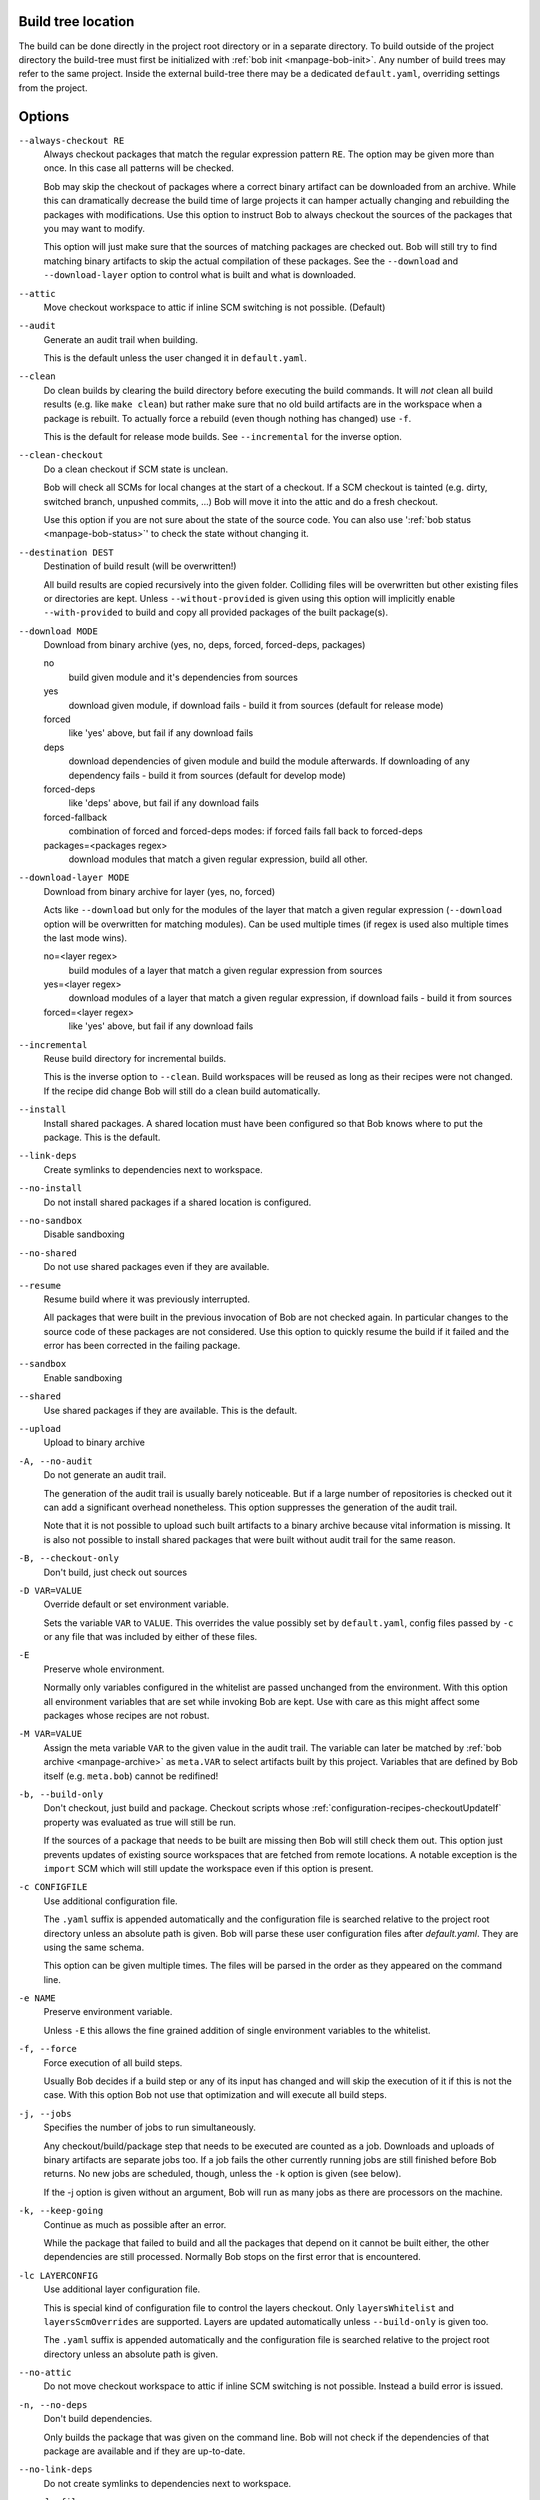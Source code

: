 Build tree location
-------------------

The build can be done directly in the project root directory or in a separate
directory. To build outside of the project directory the build-tree must first
be initialized with :ref:`bob init <manpage-bob-init>`. Any number of build
trees may refer to the same project. Inside the external build-tree there may
be a dedicated ``default.yaml``, overriding settings from the project.

Options
-------

``--always-checkout RE``
    Always checkout packages that match the regular expression pattern ``RE``.
    The option may be given more than once. In this case all patterns will be
    checked.

    Bob may skip the checkout of packages where a correct binary artifact can
    be downloaded from an archive. While this can dramatically decrease the
    build time of large projects it can hamper actually changing and rebuilding
    the packages with modifications. Use this option to instruct Bob to always
    checkout the sources of the packages that you may want to modify.

    This option will just make sure that the sources of matching packages are
    checked out. Bob will still try to find matching binary artifacts to skip
    the actual compilation of these packages. See the ``--download`` and
    ``--download-layer`` option to control what is built and what is downloaded.

``--attic``
    Move checkout workspace to attic if inline SCM switching is not possible.
    (Default)

``--audit``
    Generate an audit trail when building.

    This is the default unless the user changed it in ``default.yaml``.

``--clean``
    Do clean builds by clearing the build directory before executing the build
    commands. It will *not* clean all build results (e.g. like ``make clean``)
    but rather make sure that no old build artifacts are in the workspace when
    a package is rebuilt. To actually force a rebuild (even though nothing has
    changed) use ``-f``.

    This is the default for release mode builds. See ``--incremental`` for the
    inverse option.

``--clean-checkout``
    Do a clean checkout if SCM state is unclean.

    Bob will check all SCMs for local changes at the start of a checkout. If a
    SCM checkout is tainted (e.g. dirty, switched branch, unpushed commits,
    ...) Bob will move it into the attic and do a fresh checkout.

    Use this option if you are not sure about the state of the source code. You
    can also use ':ref:`bob status <manpage-bob-status>`' to check the state
    without changing it.

``--destination DEST``
    Destination of build result (will be overwritten!)

    All build results are copied recursively into the given folder. Colliding
    files will be overwritten but other existing files or directories are kept.
    Unless ``--without-provided`` is given using this option will implicitly
    enable ``--with-provided`` to build and copy all provided packages of the
    built package(s).

``--download MODE``
    Download from binary archive (yes, no, deps, forced, forced-deps, packages)

    no
      build given module and it's dependencies from sources
    yes
      download given module, if download fails - build it from sources
      (default for release mode)
    forced
      like 'yes' above, but fail if any download fails
    deps
      download dependencies of given module and build the module
      afterwards. If downloading of any dependency fails - build it
      from sources (default for develop mode)
    forced-deps
      like 'deps' above, but fail if any download fails
    forced-fallback
      combination of forced and forced-deps modes: if forced fails fall back to
      forced-deps
    packages=<packages regex>
      download modules that match a given regular expression, build all other.

``--download-layer MODE``
    Download from binary archive for layer (yes, no, forced)

    Acts like ``--download`` but only for the modules of the layer that match a
    given regular expression (``--download`` option will be overwritten for
    matching modules).
    Can be used multiple times (if regex is used also multiple times the last mode wins).

    no=<layer regex>
      build modules of a layer that match a given regular expression from sources
    yes=<layer regex>
      download modules of a layer that match a given regular expression, if download fails - build it from sources
    forced=<layer regex>
      like 'yes' above, but fail if any download fails

``--incremental``
    Reuse build directory for incremental builds.

    This is the inverse option to ``--clean``. Build workspaces will be reused
    as long as their recipes were not changed. If the recipe did change Bob
    will still do a clean build automatically.

``--install``
    Install shared packages. A shared location must have been configured so
    that Bob knows where to put the package. This is the default.

``--link-deps``
    Create symlinks to dependencies next to workspace.

``--no-install``
    Do not install shared packages if a shared location is configured.

``--no-sandbox``
    Disable sandboxing

``--no-shared``
    Do not use shared packages even if they are available.

``--resume``
    Resume build where it was previously interrupted.

    All packages that were built in the previous invocation of Bob are not
    checked again. In particular changes to the source code of these packages
    are not considered. Use this option to quickly resume the build if it
    failed and the error has been corrected in the failing package.

``--sandbox``
    Enable sandboxing

``--shared``
    Use shared packages if they are available. This is the default.

``--upload``
    Upload to binary archive

``-A, --no-audit``
    Do not generate an audit trail.

    The generation of the audit trail is usually barely noticeable. But if a
    large number of repositories is checked out it can add a significant
    overhead nonetheless. This option suppresses the generation of the audit
    trail.

    Note that it is not possible to upload such built artifacts to a binary
    archive because vital information is missing. It is also not possible to
    install shared packages that were built without audit trail for the same
    reason.

``-B, --checkout-only``
    Don't build, just check out sources

``-D VAR=VALUE``
    Override default or set environment variable.

    Sets the variable ``VAR`` to ``VALUE``. This overrides the value possibly
    set by ``default.yaml``, config files passed by ``-c`` or any file that was
    included by either of these files.

``-E``
    Preserve whole environment.

    Normally only variables configured in the whitelist are passed unchanged
    from the environment. With this option all environment variables that are
    set while invoking Bob are kept. Use with care as this might affect some
    packages whose recipes are not robust.

``-M VAR=VALUE``
   Assign the meta variable ``VAR`` to the given value in the audit trail.
   The variable can later be matched by :ref:`bob archive <manpage-archive>` as
   ``meta.VAR`` to select artifacts built by this project. Variables that are
   defined by Bob itself (e.g. ``meta.bob``) cannot be redifined!

``-b, --build-only``
    Don't checkout, just build and package. Checkout scripts whose
    :ref:`configuration-recipes-checkoutUpdateIf` property was evaluated as
    true will still be run.

    If the sources of a package that needs to be built are missing then Bob
    will still check them out. This option just prevents updates of existing
    source workspaces that are fetched from remote locations. A notable
    exception is the ``import`` SCM which will still update the workspace even
    if this option is present.

``-c CONFIGFILE``
    Use additional configuration file.

    The ``.yaml`` suffix is appended automatically and the configuration file
    is searched relative to the project root directory unless an absolute path
    is given. Bob will parse these user configuration files after
    *default.yaml*. They are using the same schema.

    This option can be given multiple times. The files will be parsed in the
    order as they appeared on the command line.

``-e NAME``
    Preserve environment variable.

    Unless ``-E`` this allows the fine grained addition of single environment
    variables to the whitelist.

``-f, --force``
    Force execution of all build steps.

    Usually Bob decides if a build step or any of its input has changed and
    will skip the execution of it if this is not the case. With this option Bob
    not use that optimization and will execute all build steps.

``-j, --jobs``
    Specifies the number of jobs to run simultaneously.

    Any checkout/build/package step that needs to be executed are counted as a
    job. Downloads and uploads of binary artifacts are separate jobs too. If a
    job fails the other currently running jobs are still finished before Bob
    returns. No new jobs are scheduled, though, unless the ``-k`` option is
    given (see below).

    If the -j option is given without an argument, Bob will run as many jobs as
    there are processors on the machine.

``-k, --keep-going``
    Continue  as much as possible after an error.

    While the package that failed to build and all the packages that depend on
    it cannot be built either, the other dependencies are still processed.
    Normally Bob stops on the first error that is encountered.

``-lc LAYERCONFIG``
    Use additional layer configuration file.

    This is special kind of configuration file to control the layers checkout. Only
    ``layersWhitelist`` and ``layersScmOverrides`` are supported. Layers are
    updated automatically unless ``--build-only`` is given too.

    The ``.yaml`` suffix is appended automatically and the configuration file
    is searched relative to the project root directory unless an absolute path
    is given.

``--no-attic``
    Do not move checkout workspace to attic if inline SCM switching is not possible.
    Instead a build error is issued.

``-n, --no-deps``
    Don't build dependencies.

    Only builds the package that was given on the command line. Bob will not
    check if the dependencies of that package are available and if they are
    up-to-date.

``--no-link-deps``
    Do not create symlinks to dependencies next to workspace.

``--no-logfiles``
    Don't write a logfile. Without this bob is creating a logfile in the
    current workspace. Because of the pipe-usage many tools like gcc,
    ls, git detect they are not running on a tty and disable output
    coloring. Disable the logfile generation to get the colored output
    back.

``-p, --with-provided``
    Build provided dependencies too. In combination with ``--destination`` this
    is the default. In any other case ``--without-provided`` is default.

``-q, --quiet``
    Decrease verbosity (may be specified multiple times)

``-v, --verbose``
    Increase verbosity (may be specified multiple times)

``--without-provided``
    Build just the named packages without their provided dependencies. This is
    the default unless the ``--destination`` option is given too.


See also
--------

:ref:`bobpaths(7) <manpage-bobpaths>` :ref:`bob-status(1) <manpage-bob-status>`
:ref:`bob-init(1) <manpage-bob-init>`
